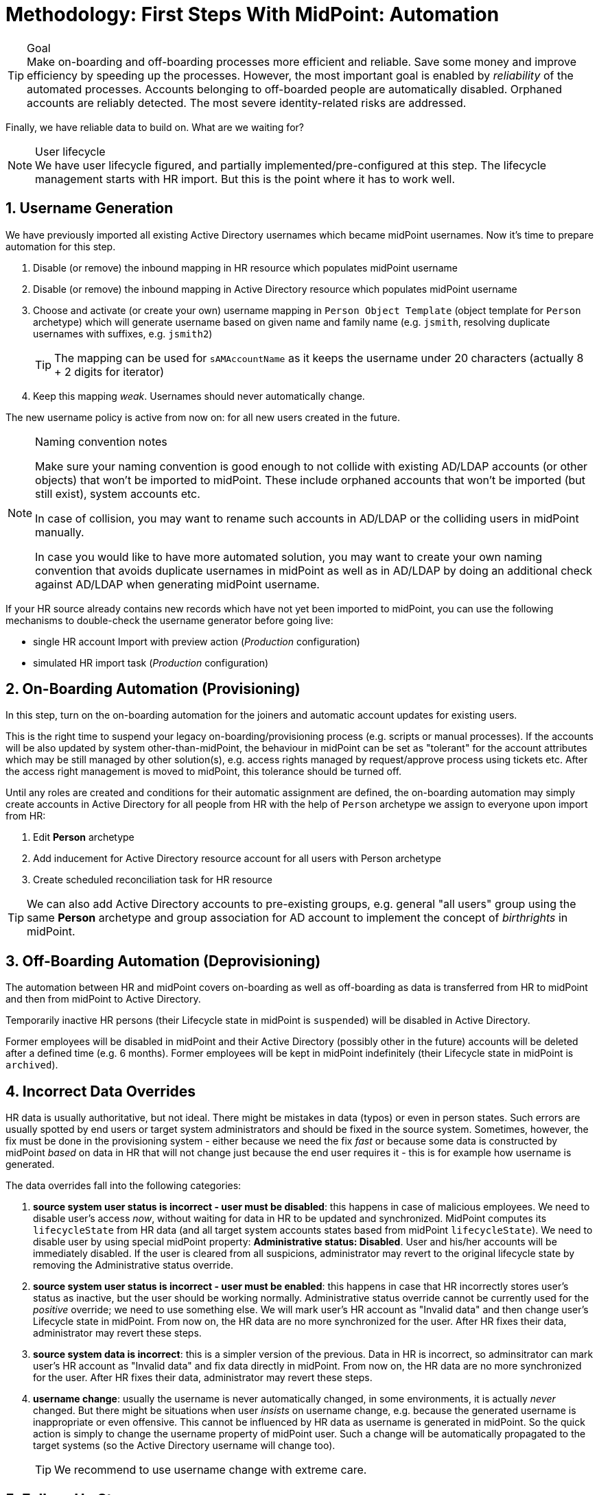 = Methodology: First Steps With MidPoint: Automation
:page-nav-title: '3. Automation'
:page-display-order: 120
:page-toc: top
:experimental:



.Goal
TIP: Make on-boarding and off-boarding processes more efficient and reliable.
Save some money and improve efficiency by speeding up the processes.
However, the most important goal is enabled by _reliability_ of the automated processes.
Accounts belonging to off-boarded people are automatically disabled.
Orphaned accounts are reliably detected.
The most severe identity-related risks are addressed.


Finally, we have reliable data to build on.
What are we waiting for?

.User lifecycle
NOTE: We have user lifecycle figured, and partially implemented/pre-configured at this step.
The lifecycle management starts with HR import.
But this is the point where it has to work well.

== 1. Username Generation

We have previously imported all existing Active Directory usernames which became midPoint usernames.
Now it's time to prepare automation for this step.

. Disable (or remove) the inbound mapping in HR resource which populates midPoint username
. Disable (or remove) the inbound mapping in Active Directory resource which populates midPoint username
. Choose and activate (or create your own) username mapping in `Person Object Template` (object template for `Person` archetype) which will generate username based on given name and family name (e.g. `jsmith`, resolving duplicate usernames with suffixes, e.g. `jsmith2`)
+
TIP: The mapping can be used for `sAMAccountName` as it keeps the username under 20 characters (actually 8 + 2 digits for iterator)
. Keep this mapping _weak_. Usernames should never automatically change.

The new username policy is active from now on: for all new users created in the future.

.Naming convention notes
[NOTE]
====
Make sure your naming convention is good enough to not collide with existing AD/LDAP accounts (or other objects) that won't be imported to midPoint.
These include orphaned accounts that won't be imported (but still exist), system accounts etc.

In case of collision, you may want to rename such accounts in AD/LDAP or the colliding users in midPoint manually.

In case you would like to have more automated solution, you may want to create your own naming convention that avoids duplicate usernames in midPoint as well as in AD/LDAP by doing an additional check against AD/LDAP when generating midPoint username.
====

If your HR source already contains new records which have not yet been imported to midPoint, you can use the following mechanisms to double-check the username generator before going live:

* single HR account Import with preview action (_Production_ configuration)
* simulated HR import task (_Production_ configuration)

== 2. On-Boarding Automation (Provisioning)

In this step, turn on the on-boarding automation for the joiners and automatic account updates for existing users.

This is the right time to suspend your legacy on-boarding/provisioning process (e.g. scripts or manual processes).
If the accounts will be also updated by system other-than-midPoint, the behaviour in midPoint can be set as "tolerant" for the account attributes which may be still managed by other solution(s), e.g. access rights managed by request/approve process using tickets etc.
After the access right management is moved to midPoint, this tolerance should be turned off.

Until any roles are created and conditions for their automatic assignment are defined, the on-boarding automation may simply create accounts in Active Directory for all people from HR with the help of `Person` archetype we assign to everyone upon import from HR:

. Edit *Person* archetype
. Add inducement for Active Directory resource account for all users with Person archetype
. Create scheduled reconciliation task for HR resource

TIP: We can also add Active Directory accounts to pre-existing groups, e.g. general "all users" group using the same *Person* archetype and group association for AD account to implement the concept of _birthrights_ in midPoint.

== 3. Off-Boarding Automation (Deprovisioning)

The automation between HR and midPoint covers on-boarding as well as off-boarding as data is transferred from HR to midPoint and then from midPoint to Active Directory.

Temporarily inactive HR persons (their Lifecycle state in midPoint is `suspended`) will be disabled in Active Directory.

Former employees will be disabled in midPoint and their Active Directory (possibly other in the future) accounts will be deleted after a defined time (e.g. 6 months).
Former employees will be kept in midPoint indefinitely (their Lifecycle state in midPoint is `archived`).

== 4. Incorrect Data Overrides

HR data is usually authoritative, but not ideal.
There might be mistakes in data (typos) or even in person states.
Such errors are usually spotted by end users or target system administrators and should be fixed in the source system.
Sometimes, however, the fix must be done in the provisioning system - either because we need the fix _fast_ or because some data is constructed by midPoint _based_ on data in HR that will not change just because the end user requires it - this is for example how username is generated.

The data overrides fall into the following categories:

. *source system user status is incorrect - user must be disabled*:
this happens in case of malicious employees. We need to disable user's access _now_, without waiting for data in HR to be updated and synchronized. MidPoint computes its `lifecycleState` from HR data (and all target system accounts states based from midPoint `lifecycleState`). We need to disable user by using special midPoint property: *Administrative status: Disabled*. User and his/her accounts will be immediately disabled. If the user is cleared from all suspicions, administrator may revert to the original lifecycle state by removing the Administrative status override.

. *source system user status is incorrect - user must be enabled*:
this happens in case that HR incorrectly stores user's status as inactive, but the user should be working normally. Administrative status override cannot be currently used for the _positive_ override; we need to use something else. We will mark user's HR account as "Invalid data" and then change user's Lifecycle state in midPoint. From now on, the HR data are no more synchronized for the user. After HR fixes their data, administrator may revert these steps.

. *source system data is incorrect*:
this is a simpler version of the previous. Data in HR is incorrect, so adminsitrator can mark user's HR account as "Invalid data" and fix data directly in midPoint. From now on, the HR data are no more synchronized for the user. After HR fixes their data, administrator may revert these steps.

. *username change*:
usually the username is never automatically changed, in some environments, it is actually _never_ changed.
But there might be situations when user _insists_ on username change, e.g. because the generated username is inappropriate or even offensive. This cannot be influenced by HR data as username is generated in midPoint. So the quick action is simply to change the username property of midPoint user. Such a change will be automatically propagated to the target systems (so the Active Directory username will change too).
+
TIP: We recommend to use username change with extreme care.

== 5. Follow-Up Steps

The next steps can include:

* *Add additional source system* e.g. for additional populations

* *Add additional target system*

* *Automate scans* for orphaned accounts in Active Directory with automatic reaction (or reporting/notification).

* *Import existing Active Directory groups as roles and assign these roles* to midPoint users corresponding to the AD group members.
** We plan to concentrate on this topic in the follow-up for First steps methodology.

* *Start provisioning Active Directory groups and their membership via midPoint* (after they have been initially imported).
** We plan to concentrate on this topic in the follow-up for First steps methodology.

* *Start moving self-service (password change/reset) to midPoint.* Probably makes more sense after more target systems accounts with different passwords are provisioned by midPoint.

* *Switch from batch mode to event-driven synchronization (Live synchronization) from HR*.

* *Start creating roles* for request/approvals (based on existing roles in the organization). Move request/approval process to midPoint.
** We plan to concentrate on this topic in the follow-up for First steps methodology.

* *Start creating roles* for automatic/conditional assignment. Use role auto-assignment expressions.
**  We plan to concentrate on this topic in the follow-up for First steps methodology.